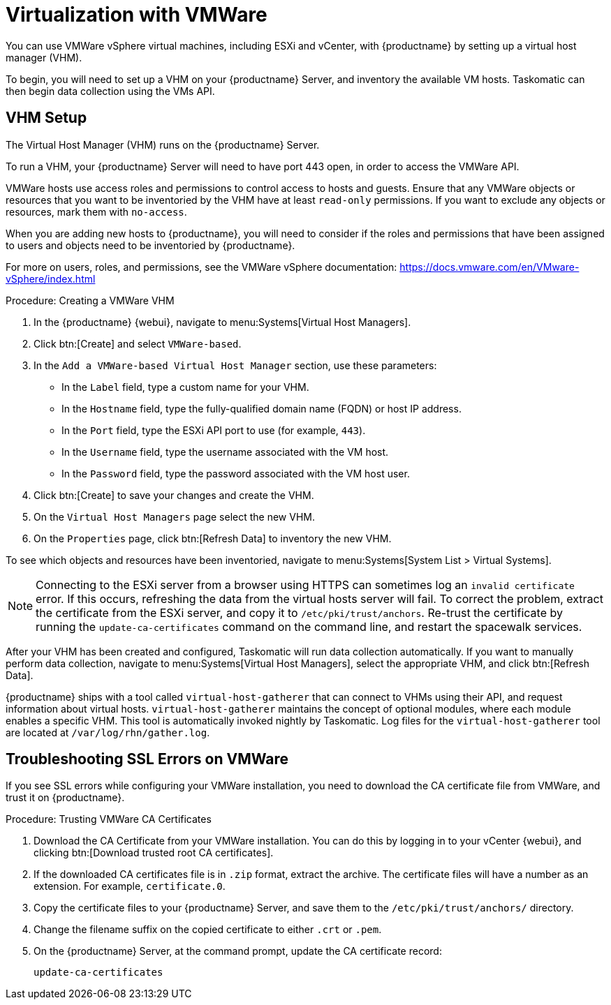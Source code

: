 [[virt-vmware]]
= Virtualization with VMWare

You can use VMWare vSphere virtual machines, including ESXi and vCenter,
with {productname} by setting up a virtual host manager (VHM).

To begin, you will need to set up a VHM on your {productname} Server, and
inventory the available VM hosts.  Taskomatic can then begin data collection
using the VMs API.



== VHM Setup


The Virtual Host Manager (VHM) runs on the {productname} Server.

To run a VHM, your {productname} Server will need to have port 443 open, in
order to access the VMWare API.

VMWare hosts use access roles and permissions to control access to hosts and
guests.  Ensure that any VMWare objects or resources that you want to be
inventoried by the VHM have at least [parameter]``read-only`` permissions.
If you want to exclude any objects or resources, mark them with
[parameter]``no-access``.

When you are adding new hosts to {productname}, you will need to consider if
the roles and permissions that have been assigned to users and objects need
to be inventoried by {productname}.

For more on users, roles, and permissions, see the VMWare vSphere
documentation: https://docs.vmware.com/en/VMware-vSphere/index.html


.Procedure: Creating a VMWare VHM

. In the {productname} {webui}, navigate to menu:Systems[Virtual Host
  Managers].
. Click btn:[Create] and select [guimenu]``VMWare-based``.
. In the [guimenu]``Add a VMWare-based Virtual Host Manager`` section, use
  these parameters:
* In the [guimenu]``Label`` field, type a custom name for your VHM.
* In the [guimenu]``Hostname`` field, type the fully-qualified domain name
  (FQDN) or host IP address.
* In the [guimenu]``Port`` field, type the ESXi API port to use (for example,
  [parameter]``443``).
* In the [guimenu]``Username`` field, type the username associated with the VM
  host.
* In the [guimenu]``Password`` field, type the password associated with the VM
  host user.
. Click btn:[Create] to save your changes and create the VHM.
. On the [guimenu]``Virtual Host Managers`` page select the new VHM.
. On the [guimenu]``Properties`` page, click btn:[Refresh Data] to inventory
  the new VHM.

To see which objects and resources have been inventoried, navigate to
menu:Systems[System List > Virtual Systems].


[NOTE]
====
Connecting to the ESXi server from a browser using HTTPS can sometimes log
an ``invalid certificate`` error.  If this occurs, refreshing the data from
the virtual hosts server will fail.  To correct the problem, extract the
certificate from the ESXi server, and copy it to
[path]``/etc/pki/trust/anchors``.  Re-trust the certificate by running the
[command]``update-ca-certificates`` command on the command line, and restart
the spacewalk services.
====

After your VHM has been created and configured, Taskomatic will run data
collection automatically.  If you want to manually perform data collection,
navigate to menu:Systems[Virtual Host Managers], select the appropriate VHM,
and click btn:[Refresh Data].

{productname} ships with a tool called [command]``virtual-host-gatherer``
that can connect to VHMs using their API, and request information about
virtual hosts.  [command]``virtual-host-gatherer`` maintains the concept of
optional modules, where each module enables a specific VHM.  This tool is
automatically invoked nightly by Taskomatic.  Log files for the
[command]``virtual-host-gatherer`` tool are located at
[path]``/var/log/rhn/gather.log``.



== Troubleshooting SSL Errors on VMWare

If you see SSL errors while configuring your VMWare installation, you need
to download the CA certificate file from VMWare, and trust it on
{productname}.



.Procedure: Trusting VMWare CA Certificates
. Download the CA Certificate from your VMWare installation.  You can do this
  by logging in to your vCenter {webui}, and clicking btn:[Download trusted
  root CA certificates].
. If the downloaded CA certificates file is in ``.zip`` format, extract the
  archive.  The certificate files will have a number as an extension.  For
  example, ``certificate.0``.
. Copy the certificate files to your {productname} Server, and save them to
  the [path]``/etc/pki/trust/anchors/`` directory.
. Change the filename suffix on the copied certificate to either ``.crt`` or
  ``.pem``.
. On the {productname} Server, at the command prompt, update the CA
  certificate record:
+
----
update-ca-certificates
----
